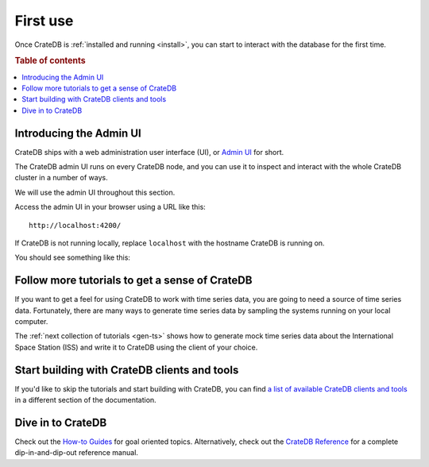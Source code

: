 .. _use:

=========
First use
=========

Once CrateDB is :ref:`installed and running <install>`, you can start to
interact with the database for the first time.

.. rubric:: Table of contents

.. contents::
   :local:


.. _use-admin-ui:

Introducing the Admin UI
========================

CrateDB ships with a web administration user interface (UI), or `Admin UI`_ for
short.

The CrateDB admin UI runs on every CrateDB node, and you can use it to inspect
and interact with the whole CrateDB cluster in a number of ways.

We will use the admin UI throughout this section.

Access the admin UI in your browser using a URL like this::

  http://localhost:4200/

If CrateDB is not running locally, replace ``localhost`` with the hostname
CrateDB is running on.

You should see something like this:

.. image:: _assets/img/first-use/admin-ui.png

.. SEEALSO::

   `The CrateDB Admin UI documentation`_


.. _use-more-tutorials:

Follow more tutorials to get a sense of CrateDB
===============================================

If you want to get a feel for using CrateDB to work with time series data, you
are going to need a source of time series data. Fortunately, there are many
ways to generate time series data by sampling the systems running on your local
computer.

The :ref:`next collection of tutorials <gen-ts>` shows how to generate mock
time series data about the International Space Station (ISS) and write it to
CrateDB using the client of your choice.


.. _use-start-building:

Start building with CrateDB clients and tools
=============================================

If you'd like to skip the tutorials and start building with CrateDB, you can
find `a list of available CrateDB clients and tools`_ in a different section of
the documentation.


.. _use-dive-in:

Dive in to CrateDB
==================

Check out the `How-to Guides`_ for goal oriented topics. Alternatively, check
out the `CrateDB Reference`_ for a complete dip-in-and-dip-out reference manual.


.. _a list of available CrateDB clients and tools: https://crate.io/docs/crate/clients-tools/en/latest/
.. _Admin UI: https://crate.io/docs/clients/admin-ui/en/latest/
.. _aggregation: https://crate.io/docs/stable/sql/aggregation.html
.. _client tools: https://crate.io/a/category/client-tools/
.. _Crash: https://crate.io/docs/clients/crash/en/latest/
.. _CrateDB Reference: https://crate.io/docs/crate/reference/
.. _fulltext search: https://crate.io/docs/crate/reference/en/latest/general/dql/fulltext.html
.. _geospatial: https://crate.io/docs/stable/sql/data_types.html#geo-point
.. _How-to Guides: https://crate.io/docs/crate/howtos/
.. _HTTP endpoint: https://crate.io/docs/crate/reference/en/latest/interfaces/http.html
.. _HTTPie: https://httpie.org/
.. _install Crash: https://crate.io/docs/clients/crash/en/latest/getting-started.html#install
.. _object: https://crate.io/docs/crate/reference/en/latest/general/ddl/data-types.html#object
.. _regular SQL: https://crate.io/docs/crate/reference/en/latest/appendices/sql-compliance.html
.. _scalar: https://crate.io/docs/stable/sql/scalar.html
.. _schema: https://crate.io/docs/crate/reference/en/latest/general/ddl/create-table.html#schemas
.. _The CrateDB Admin UI documentation: `Admin UI`_
.. _the CrateDB query reference: https://crate.io/docs/crate/reference/en/latest/general/dql/index.html
